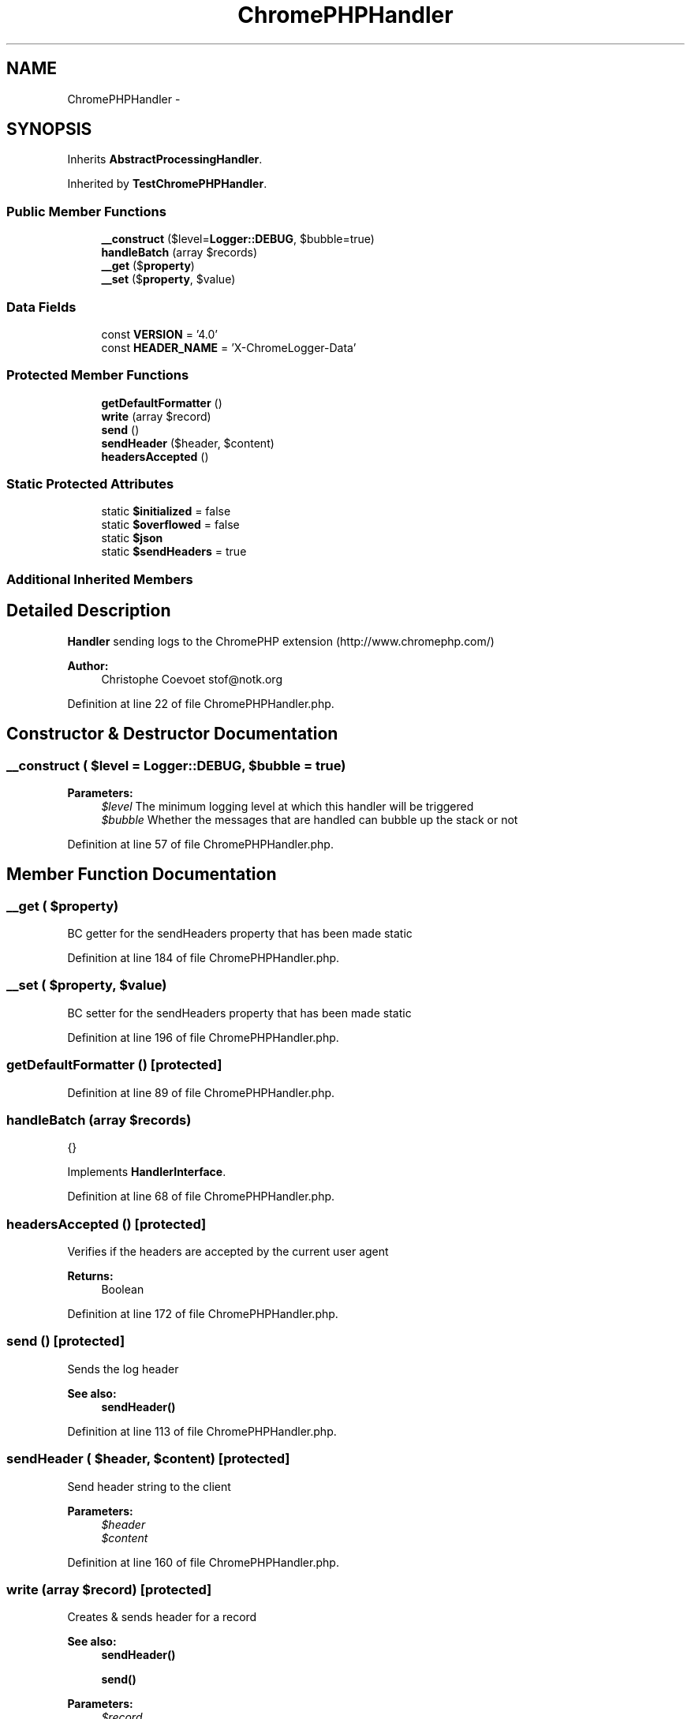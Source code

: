 .TH "ChromePHPHandler" 3 "Tue Apr 14 2015" "Version 1.0" "VirtualSCADA" \" -*- nroff -*-
.ad l
.nh
.SH NAME
ChromePHPHandler \- 
.SH SYNOPSIS
.br
.PP
.PP
Inherits \fBAbstractProcessingHandler\fP\&.
.PP
Inherited by \fBTestChromePHPHandler\fP\&.
.SS "Public Member Functions"

.in +1c
.ti -1c
.RI "\fB__construct\fP ($level=\fBLogger::DEBUG\fP, $bubble=true)"
.br
.ti -1c
.RI "\fBhandleBatch\fP (array $records)"
.br
.ti -1c
.RI "\fB__get\fP ($\fBproperty\fP)"
.br
.ti -1c
.RI "\fB__set\fP ($\fBproperty\fP, $value)"
.br
.in -1c
.SS "Data Fields"

.in +1c
.ti -1c
.RI "const \fBVERSION\fP = '4\&.0'"
.br
.ti -1c
.RI "const \fBHEADER_NAME\fP = 'X-ChromeLogger-Data'"
.br
.in -1c
.SS "Protected Member Functions"

.in +1c
.ti -1c
.RI "\fBgetDefaultFormatter\fP ()"
.br
.ti -1c
.RI "\fBwrite\fP (array $record)"
.br
.ti -1c
.RI "\fBsend\fP ()"
.br
.ti -1c
.RI "\fBsendHeader\fP ($header, $content)"
.br
.ti -1c
.RI "\fBheadersAccepted\fP ()"
.br
.in -1c
.SS "Static Protected Attributes"

.in +1c
.ti -1c
.RI "static \fB$initialized\fP = false"
.br
.ti -1c
.RI "static \fB$overflowed\fP = false"
.br
.ti -1c
.RI "static \fB$json\fP"
.br
.ti -1c
.RI "static \fB$sendHeaders\fP = true"
.br
.in -1c
.SS "Additional Inherited Members"
.SH "Detailed Description"
.PP 
\fBHandler\fP sending logs to the ChromePHP extension (http://www.chromephp.com/)
.PP
\fBAuthor:\fP
.RS 4
Christophe Coevoet stof@notk.org 
.RE
.PP

.PP
Definition at line 22 of file ChromePHPHandler\&.php\&.
.SH "Constructor & Destructor Documentation"
.PP 
.SS "__construct ( $level = \fC\fBLogger::DEBUG\fP\fP,  $bubble = \fCtrue\fP)"

.PP
\fBParameters:\fP
.RS 4
\fI$level\fP The minimum logging level at which this handler will be triggered 
.br
\fI$bubble\fP Whether the messages that are handled can bubble up the stack or not 
.RE
.PP

.PP
Definition at line 57 of file ChromePHPHandler\&.php\&.
.SH "Member Function Documentation"
.PP 
.SS "__get ( $property)"
BC getter for the sendHeaders property that has been made static 
.PP
Definition at line 184 of file ChromePHPHandler\&.php\&.
.SS "__set ( $property,  $value)"
BC setter for the sendHeaders property that has been made static 
.PP
Definition at line 196 of file ChromePHPHandler\&.php\&.
.SS "getDefaultFormatter ()\fC [protected]\fP"

.PP
Definition at line 89 of file ChromePHPHandler\&.php\&.
.SS "handleBatch (array $records)"
{} 
.PP
Implements \fBHandlerInterface\fP\&.
.PP
Definition at line 68 of file ChromePHPHandler\&.php\&.
.SS "headersAccepted ()\fC [protected]\fP"
Verifies if the headers are accepted by the current user agent
.PP
\fBReturns:\fP
.RS 4
Boolean 
.RE
.PP

.PP
Definition at line 172 of file ChromePHPHandler\&.php\&.
.SS "send ()\fC [protected]\fP"
Sends the log header
.PP
\fBSee also:\fP
.RS 4
\fBsendHeader()\fP 
.RE
.PP

.PP
Definition at line 113 of file ChromePHPHandler\&.php\&.
.SS "sendHeader ( $header,  $content)\fC [protected]\fP"
Send header string to the client
.PP
\fBParameters:\fP
.RS 4
\fI$header\fP 
.br
\fI$content\fP 
.RE
.PP

.PP
Definition at line 160 of file ChromePHPHandler\&.php\&.
.SS "write (array $record)\fC [protected]\fP"
Creates & sends header for a record
.PP
\fBSee also:\fP
.RS 4
\fBsendHeader()\fP 
.PP
\fBsend()\fP 
.RE
.PP
\fBParameters:\fP
.RS 4
\fI$record\fP 
.RE
.PP

.PP
Definition at line 101 of file ChromePHPHandler\&.php\&.
.SH "Field Documentation"
.PP 
.SS "$initialized = false\fC [static]\fP, \fC [protected]\fP"

.PP
Definition at line 34 of file ChromePHPHandler\&.php\&.
.SS "$\fBjson\fP\fC [static]\fP, \fC [protected]\fP"
\fBInitial value:\fP
.PP
.nf
= array(
        'version' => self::VERSION,
        'columns' => array('label', 'log', 'backtrace', 'type'),
        'rows' => array(),
    )
.fi
.PP
Definition at line 45 of file ChromePHPHandler\&.php\&.
.SS "$overflowed = false\fC [static]\fP, \fC [protected]\fP"

.PP
Definition at line 43 of file ChromePHPHandler\&.php\&.
.SS "$sendHeaders = true\fC [static]\fP, \fC [protected]\fP"

.PP
Definition at line 51 of file ChromePHPHandler\&.php\&.
.SS "const HEADER_NAME = 'X-ChromeLogger-Data'"
Header name 
.PP
Definition at line 32 of file ChromePHPHandler\&.php\&.
.SS "const VERSION = '4\&.0'"
\fBVersion\fP of the extension 
.PP
Definition at line 27 of file ChromePHPHandler\&.php\&.

.SH "Author"
.PP 
Generated automatically by Doxygen for VirtualSCADA from the source code\&.
